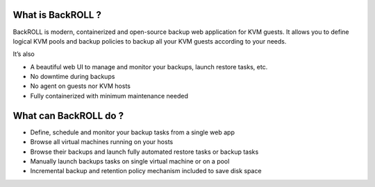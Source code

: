 .. Licensed to the Apache Software Foundation (ASF) under one
   or more contributor license agreements.  See the NOTICE file
   distributed with this work for additional information#
   regarding copyright ownership.  The ASF licenses this file
   to you under the Apache License, Version 2.0 (the
   "License"); you may not use this file except in compliance
   with the License.  You may obtain a copy of the License at
   http://www.apache.org/licenses/LICENSE-2.0
   Unless required by applicable law or agreed to in writing,
   software distributed under the License is distributed on an
   "AS IS" BASIS, WITHOUT WARRANTIES OR CONDITIONS OF ANY
   KIND, either express or implied.  See the License for the
   specific language governing permissions and limitations
   under the License.

What is BackROLL ?
------------------

BackROLL is modern, containerized and open-source backup web application
for KVM guests. It allows you to define logical KVM pools and backup
policies to backup all your KVM guests according to your needs.

It’s also

-  A beautiful web UI to manage and monitor your backups, launch restore
   tasks, etc.
-  No downtime during backups
-  No agent on guests nor KVM hosts
-  Fully containerized with minimum maintenance needed

What can BackROLL do ?
----------------------

-  Define, schedule and monitor your backup tasks from a single web app
-  Browse all virtual machines running on your hosts
-  Browse their backups and launch fully automated restore tasks or
   backup tasks
-  Manually launch backups tasks on single virtual machine or on a pool
-  Incremental backup and retention policy mechanism included to save
   disk space